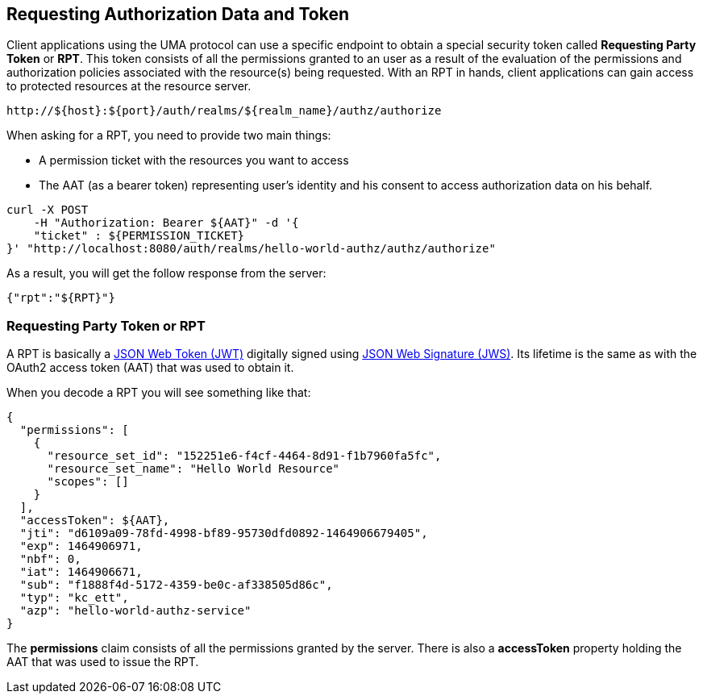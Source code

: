 == Requesting Authorization Data and Token

Client applications using the UMA protocol can use a specific endpoint to obtain a special security token called *Requesting Party Token* or *RPT*.
This token consists of all the permissions granted to an user as a result of the evaluation of the permissions and authorization policies associated with the resource(s) being requested.
With an RPT in hands, client applications can gain access to protected resources at the resource server.

```bash
http://${host}:${port}/auth/realms/${realm_name}/authz/authorize
```

When asking for a RPT, you need to provide two main things:

* A permission ticket with the resources you want to access
* The AAT (as a bearer token) representing user's identity and his consent to access authorization data on his behalf.

```bash
curl -X POST
    -H "Authorization: Bearer ${AAT}" -d '{
    "ticket" : ${PERMISSION_TICKET}
}' "http://localhost:8080/auth/realms/hello-world-authz/authz/authorize"
```

As a result, you will get the follow response from the server:

```json
{"rpt":"${RPT}"}
```

=== Requesting Party Token or RPT

A RPT is basically a https://tools.ietf.org/html/rfc7519[JSON Web Token (JWT)] digitally signed using https://www.rfc-editor.org/rfc/rfc7515.txt[JSON Web Signature (JWS)].
Its lifetime is the same as with the OAuth2 access token (AAT) that was used to obtain it.

When you decode a RPT you will see something like that:

```json
{
  "permissions": [
    {
      "resource_set_id": "152251e6-f4cf-4464-8d91-f1b7960fa5fc",
      "resource_set_name": "Hello World Resource"
      "scopes": []
    }
  ],
  "accessToken": ${AAT},
  "jti": "d6109a09-78fd-4998-bf89-95730dfd0892-1464906679405",
  "exp": 1464906971,
  "nbf": 0,
  "iat": 1464906671,
  "sub": "f1888f4d-5172-4359-be0c-af338505d86c",
  "typ": "kc_ett",
  "azp": "hello-world-authz-service"
}
```

The *permissions* claim consists of all the permissions granted by the server. There is also a *accessToken* property holding the AAT that was used to issue the RPT.

